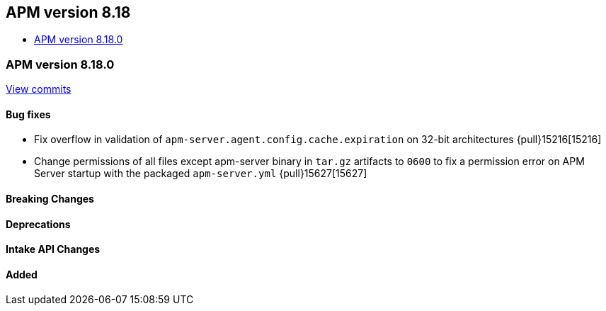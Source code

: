 [[apm-release-notes-8.18]]
== APM version 8.18
* <<apm-release-notes-8.18.0>>

[float]
[[apm-release-notes-8.18.0]]
=== APM version 8.18.0

https://github.com/elastic/apm-server/compare/v8.17.1\...v8.18.0[View commits]

[float]
==== Bug fixes
- Fix overflow in validation of `apm-server.agent.config.cache.expiration` on 32-bit architectures {pull}15216[15216]
- Change permissions of all files except apm-server binary in `tar.gz` artifacts to `0600` to fix a permission error on APM Server startup with the packaged `apm-server.yml` {pull}15627[15627]

[float]
==== Breaking Changes

[float]
==== Deprecations

[float]
==== Intake API Changes

[float]
==== Added
